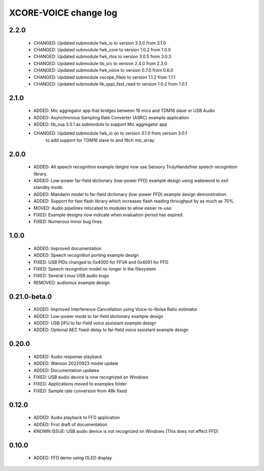 XCORE-VOICE change log
======================

2.2.0
-----

  * CHANGED: Updated submodule fwk_io to version 3.3.0 from 3.1.0
  * CHANGED: Updated submodule fwk_core to version 1.0.2 from 1.0.0
  * CHANGED: Updated submodule fwk_rtos to version 3.0.5 from 3.0.3
  * CHANGED: Updated submodule lib_src to version 2.4.0 from 2.2.0
  * CHANGED: Updated submodule fwk_voice to version 0.7.0 from 0.6.0
  * CHANGED: Updated submodule xscope_fileio to version 1.1.2 from 1.1.1
  * CHANGED: Updated submodule lib_qspi_fast_read to version 1.0.2 from 1.0.1

2.1.0
-----

  * ADDED: Mic aggregator app that bridges between 16 mics and TDM16 slave or USB Audio
  * ADDED: Asynchronous Sampling Rate Converter (ASRC) example application
  * ADDED: lib_xua 3.5.1 as submodule to support Mic aggregator app
  * CHANGED: Updated submodule fwk_io on to version 3.1.0 from version 3.0.1 
             to add support for TDM16 slave tx and 16ch mic_array

2.0.0
-----

  * ADDED: All speech recognition example deigns now use Sensory TrulyHandsfree speech recognition library.
  * ADDED: Low-power far-field dictionary (low-power FFD) example design using wakeword to exit standby mode.
  * ADDED: Mandarin model to far-field dictionary (low-power FFD) example design demonstration.
  * ADDED: Support for fast flash library which increases flash reading throughput by as much as 70%.
  * MOVED: Audio pipelines relocated to modules to allow easier re-use.
  * FIXED: Example designs now indicate when evaluation period has expired.
  * FIXED: Numerous minor bug fixes.

1.0.0
-----

  * ADDED: Improved documentation
  * ADDED: Speech recognition porting example design
  * FIXED: USB PIDs changed to 0x4000 for FFVA and 0x4001 for FFD
  * FIXED: Speech recognition model no longer in the filesystem
  * FIXED: Several Linux USB audio bugs
  * REMOVED: audiomux example design

0.21.0-beta.0
-------------

  * ADDED: Improved Interference Cancellation using Voice-to-Noise Ratio estimator
  * ADDED: Low-power mode to far-field dictionary example design
  * ADDED: USB DFU to far-field voice assistant example design
  * ADDED: Optional AEC fixed-delay to far-field voice assistant example design

0.20.0
------

  * ADDED: Audio response playback
  * ADDED: Wanson 20220923 model update
  * ADDED: Documentation updates
  * FIXED: USB audio device is now recognized on Windows
  * FIXED: Applications moved to examples folder
  * FIXED: Sample rate conversion from 48k fixed

0.12.0
------

  * ADDED: Audio playback to FFD application
  * ADDED: First draft of documentation
  * KNOWN ISSUE: USB audio device is not recognized on Windows  (This does not effect FFD)

0.10.0
------

  * ADDED: FFD demo using OLED display
